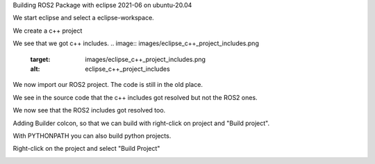 Building ROS2 Package with eclipse 2021-06 on ubuntu-20.04

We start eclipse and select a eclipse-workspace.


.. image:: images/eclipse_work_dir.png
   :target: images/eclipse_work_dir.png
   :alt: eclipse_work_dir
   
We create a c++ project

.. image:: images/eclipse_create_c++_project.png
   :target: images/eclipse_create_c++_project.png
   :alt: eclipse_create_c++_project
   
   
.. image:: images/eclipse_c++_project_select_type.png
   :target: images/eclipse_c++_project_select_type.png
   :alt: eclipse_c++_project_select_type
   
We see that we got c++ includes.
.. image:: images/eclipse_c++_project_includes.png
   :target: images/eclipse_c++_project_includes.png
   :alt: eclipse_c++_project_includes
   
   
We now import our ROS2 project. The code is still in the old place.

.. image:: images/eclipse_import_project.png
   :target: images/eclipse_import_project.png
   :alt: eclipse_import_project
   
.. image:: images/eclipse_import_filesystem.png
   :target: images/eclipse_import_filesystem.png
   :alt: eclipse_import_filesystem
   
   
.. image:: images/eclipse_import_select_my_package.png
   :target: images/eclipse_import_select_my_package.png
   :alt: eclipse_import_select_my_package
   
   
   
We see in the source code that the c++ includes got resolved but not the ROS2 ones.

.. image:: images/eclipse_c++_wo_ros_includes.png
   :target: images/eclipse_c++_wo_ros_includes.png
   :alt: eclipse_c++_wo_ros_includes
   
   
.. image:: images/eclipse_c++_path_and_symbols.png
   :target: images/eclipse_c++_path_and_symbols.png
   :alt: eclipse_c++_path_and_symbols
   
   
.. image:: images/eclipse_c++_add_directory_path.png
   :target: images/eclipse_c++_add_directory_path.png
   :alt: eclipse_c++_add_directory_path
   
   
We now see that the ROS2 includes got resolved too.

.. image:: images/eclipse_c++_indexer_ok.png
   :target: images/eclipse_c++_indexer_ok.png
   :alt: eclipse_c++_indexer_ok
   
   
Adding Builder colcon, so that we can build with right-click on project and "Build project".

.. image:: images/eclipse_c++_properties_builders.png
   :target: images/eclipse_c++_properties_builders.png
   :alt: eclipse_c++_properties_builders
   
   
.. image:: images/eclipse_c++_builder_main.png
   :target: images/eclipse_c++_builder_main.png
   :alt: eclipse_c++_builder_main
   
   
With PYTHONPATH you can also build python projects.

.. image:: images/eclipse_c++_builder_env.png
   :target: images/eclipse_c++_builder_env.png
   :alt: eclipse_c++_builder_env
   
   
.. image:: images/eclipse_c++_properties_builders_with_colcon.png
   :target: images/eclipse_c++_properties_builders_with_colcon.png
   :alt: eclipse_c++_properties_builders_with_colcon
   
   
Right-click on the project and select "Build Project"
   
.. image:: images/eclipse_c++_build_project_with_colcon.png
   :target: images/eclipse_c++_build_project_with_colcon.png
   :alt: eclipse_c++_build_project_with_colcon
   
   
   
   

   
   
   